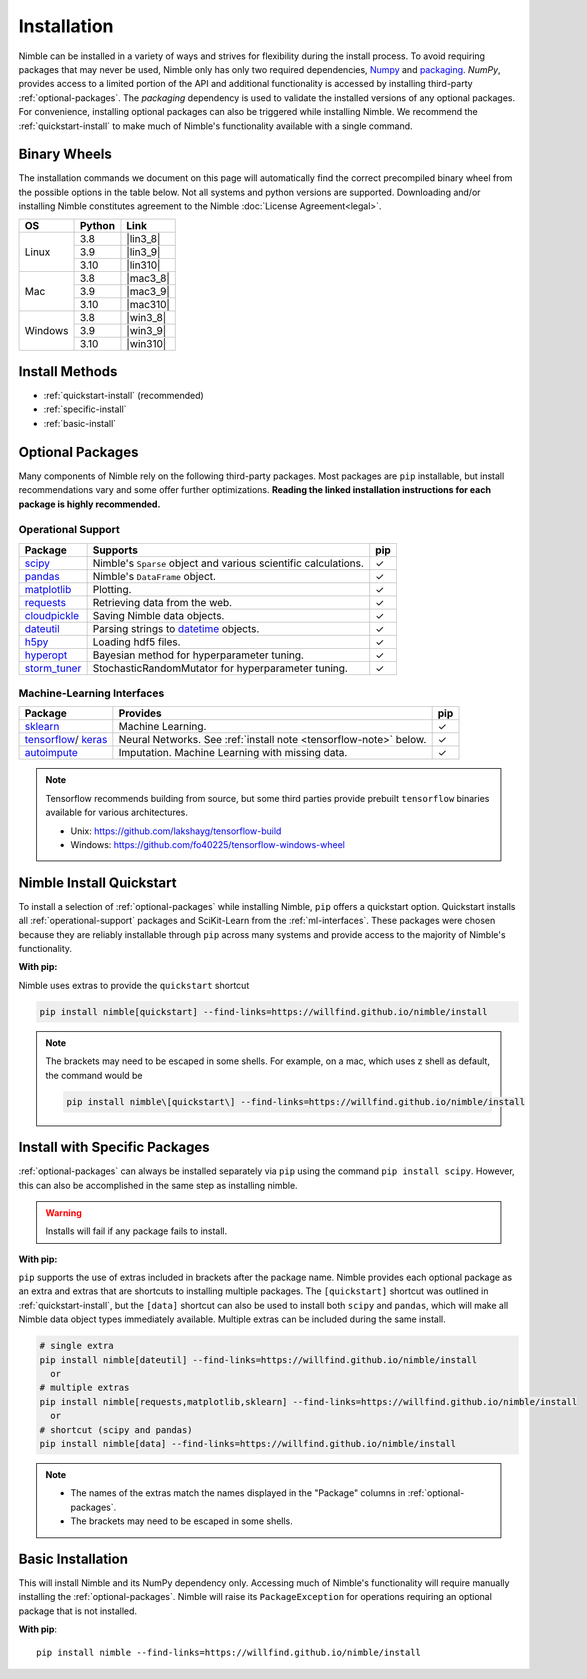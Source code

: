 Installation
============

Nimble can be installed in a variety of ways and strives for flexibility
during the install process. To avoid requiring packages that may never be used,
Nimble only has only two required dependencies, `Numpy`_ and `packaging`_.
`NumPy`, provides access to a limited portion of the API and additional
functionality is accessed by installing third-party :ref:`optional-packages`.
The `packaging` dependency is used to validate the installed versions of any
optional packages. For convenience, installing optional packages can also be
triggered while installing Nimble. We recommend the :ref:`quickstart-install`
to make much of Nimble's functionality available with a single command.

Binary Wheels
-------------

The installation commands we document on this page will automatically find the correct
precompiled binary wheel from the possible options in the table below. Not all
systems and python versions are supported. Downloading and/or installing Nimble
constitutes agreement to the Nimble
:doc:`License Agreement<legal>`.

..
  Uses substitution to fill in the download links outside of the table structure
  https://docutils.sourceforge.io/docs/ref/rst/restructuredtext.html#substitution-definitions

.. |lin3_8| replace:: :download:`nimble-0.4.2-cp38-cp38-linux_x86_64.whl <wheels/nimble-0.4.2-cp38-cp38-linux_x86_64.whl>`
.. |lin3_9| replace:: :download:`nimble-0.4.2-cp39-cp39-linux_x86_64.whl <wheels/nimble-0.4.2-cp39-cp39-linux_x86_64.whl>`
.. |lin310| replace:: :download:`nimble-0.4.2-cp310-cp310-linux_x86_64.whl <wheels/nimble-0.4.2-cp310-cp310-linux_x86_64.whl>`
.. |mac3_8| replace:: :download:`nimble-0.4.2-cp38-cp38-macosx_10_9_x86_64.whl <wheels/nimble-0.4.2-cp38-cp38-macosx_10_9_x86_64.whl>`
.. |mac3_9| replace:: :download:`nimble-0.4.2-cp39-cp39-macosx_10_9_x86_64.whl <wheels/nimble-0.4.2-cp39-cp39-macosx_10_9_x86_64.whl>`
.. |mac310| replace:: :download:`nimble-0.4.2-cp310-cp310-macosx_10_9_x86_64.whl <wheels/nimble-0.4.2-cp310-cp310-macosx_10_9_x86_64.whl>`
.. |win3_8| replace:: :download:`nimble-0.4.2-cp38-cp38-win_amd64.whl <wheels/nimble-0.4.2-cp38-cp38-win_amd64.whl>`
.. |win3_9| replace:: :download:`nimble-0.4.2-cp39-cp39-win_amd64.whl <wheels/nimble-0.4.2-cp39-cp39-win_amd64.whl>`
.. |win310| replace:: :download:`nimble-0.4.2-cp310-cp310-win_amd64.whl <wheels/nimble-0.4.2-cp310-cp310-win_amd64.whl>`

.. table::
   :align: left
   :widths: auto

   +---------+--------+-----------+
   | OS      | Python | Link      |
   +=========+========+===========+
   |         | 3.8    | |lin3_8|  |
   +         +--------+-----------+
   | Linux   | 3.9    | |lin3_9|  |
   +         +--------+-----------+
   |         | 3.10   | |lin310|  |
   +---------+--------+-----------+
   |         | 3.8    | |mac3_8|  |
   +         +--------+-----------+
   | Mac     | 3.9    | |mac3_9|  |
   +         +--------+-----------+
   |         | 3.10   | |mac310|  |
   +---------+--------+-----------+
   |         | 3.8    | |win3_8|  |
   +         +--------+-----------+
   | Windows | 3.9    | |win3_9|  |
   +         +--------+-----------+
   |         | 3.10   | |win310|  |
   +---------+--------+-----------+


Install Methods
---------------

* :ref:`quickstart-install` (recommended)
* :ref:`specific-install`
* :ref:`basic-install`

.. _optional-packages:

Optional Packages
-----------------

..
  Many components of Nimble rely on the following third-party packages.
  Most packages are ``pip`` and ``conda`` installable, but install
  recommendations vary and some offer further optimizations. **Reading the
  linked installation instructions for each package is highly recommended.**

Many components of Nimble rely on the following third-party packages.
Most packages are ``pip`` installable, but install
recommendations vary and some offer further optimizations. **Reading the
linked installation instructions for each package is highly recommended.**

.. _operational-support:

Operational Support
^^^^^^^^^^^^^^^^^^^

.. table::
   :align: left
   :widths: auto

   +----------------+----------------------------------------------+------+
   | Package        | Supports                                     | pip  |
   +================+==============================================+======+
   | `scipy`_       | Nimble's ``Sparse`` object and various       | |cm| |
   |                | scientific calculations.                     |      |
   +----------------+----------------------------------------------+------+
   | `pandas`_      | Nimble's ``DataFrame`` object.               | |cm| |
   +----------------+----------------------------------------------+------+
   | `matplotlib`_  | Plotting.                                    | |cm| |
   +----------------+----------------------------------------------+------+
   | `requests`_    | Retrieving data from the web.                | |cm| |
   +----------------+----------------------------------------------+------+
   | `cloudpickle`_ | Saving Nimble data objects.                  | |cm| |
   +----------------+----------------------------------------------+------+
   | `dateutil`_    | Parsing strings to `datetime`_ objects.      | |cm| |
   +----------------+----------------------------------------------+------+
   | `h5py`_        | Loading hdf5 files.                          | |cm| |
   +----------------+----------------------------------------------+------+
   | `hyperopt`_    | Bayesian method for hyperparameter tuning.   | |cm| |
   +----------------+----------------------------------------------+------+
   | `storm_tuner`_ | StochasticRandomMutator for hyperparameter   | |cm| |
   |                | tuning.                                      |      |
   +----------------+----------------------------------------------+------+
..
   +----------------+----------------------------------------------+------+-------+
   | Package        | Supports                                     | pip  | conda |
   +================+==============================================+======+=======+
   | `scipy`_       | Nimble's ``Sparse`` object and various       | |cm| | |cm|  |
   |                | scientific calculations.                     |      |       |
   +----------------+----------------------------------------------+------+-------+
   | `pandas`_      | Nimble's ``DataFrame`` object.               | |cm| | |cm|  |
   +----------------+----------------------------------------------+------+-------+
   | `matplotlib`_  | Plotting.                                    | |cm| | |cm|  |
   +----------------+----------------------------------------------+------+-------+
   | `requests`_    | Retrieving data from the web.                | |cm| | |cm|  |
   +----------------+----------------------------------------------+------+-------+
   | `cloudpickle`_ | Saving Nimble data objects.                  | |cm| | |cm|  |
   +----------------+----------------------------------------------+------+-------+
   | `dateutil`_    | Parsing strings to `datetime`_ objects.      | |cm| | |cm|  |
   +----------------+----------------------------------------------+------+-------+
   | `h5py`_        | Loading hdf5 files.                          | |cm| | |cm|  |
   +----------------+----------------------------------------------+------+-------+
   | `hyperopt`_    | Bayesian method for hyperparameter tuning.   | |cm| | |cm|  |
   +----------------+----------------------------------------------+------+-------+
   | `storm_tuner`_ | StochasticRandomMutator for hyperparameter   | |cm| |       |
   |                | tuning.                                      |      |       |
   +----------------+----------------------------------------------+------+-------+

.. _ml-interfaces:

Machine-Learning Interfaces
^^^^^^^^^^^^^^^^^^^^^^^^^^^


.. table::
   :align: left
   :widths: auto

   +----------------+--------------------------------------------------+------+
   | Package        | Provides                                         | pip  |
   +================+==================================================+======+
   | `sklearn`_     | Machine Learning.                                | |cm| |
   +----------------+--------------------------------------------------+------+
   | `tensorflow`_/ | Neural Networks.                                 | |cm| |
   | `keras`_       | See :ref:`install note <tensorflow-note>` below. |      |
   +----------------+--------------------------------------------------+------+
   | `autoimpute`_  | Imputation. Machine Learning with missing data.  | |cm| |
   +----------------+--------------------------------------------------+------+


..
   +----------------+--------------------------------------------------+------+----------------------------+
   | Package        | Provides                                         | pip  | conda                      |
   +================+==================================================+======+============================+
   | `sklearn`_     | Machine Learning.                                | |cm| | |cm|                       |
   +----------------+--------------------------------------------------+------+----------------------------+
   | `tensorflow`_/ | Neural Networks.                                 | |cm| | |cm|                       |
   | `keras`_       | See :ref:`install note <tensorflow-note>` below. |      |                            |
   +----------------+--------------------------------------------------+------+----------------------------+
   | `autoimpute`_  | Imputation. Machine Learning with missing data.  | |cm| |                            |
   +----------------+--------------------------------------------------+------+----------------------------+

.. _tensorflow-note:

.. note::
   Tensorflow recommends building from source, but some third parties provide prebuilt
   ``tensorflow`` binaries available for various architectures.

   - Unix: https://github.com/lakshayg/tensorflow-build
   - Windows: https://github.com/fo40225/tensorflow-windows-wheel

.. _quickstart-install:

Nimble Install Quickstart
-------------------------

..
  To install a selection of :ref:`optional-packages` while installing Nimble,
  both ``pip`` and ``conda`` installs offer a quickstart option. Quickstart
  installs all :ref:`operational-support` packages and SciKit-Learn from the
  :ref:`ml-interfaces`. These packages were chosen because they are reliably
  installable through ``pip`` and ``conda`` and provide access to the majority
  of Nimble's functionality.

To install a selection of :ref:`optional-packages` while installing Nimble,
``pip`` offers a quickstart option. Quickstart
installs all :ref:`operational-support` packages and SciKit-Learn from the
:ref:`ml-interfaces`. These packages were chosen because they are reliably
installable through ``pip`` across many systems and provide access to the
majority of Nimble's functionality.

**With pip:**

Nimble uses extras to provide the ``quickstart`` shortcut

.. code-block::

  pip install nimble[quickstart] --find-links=https://willfind.github.io/nimble/install

.. note::
  The brackets may need to be escaped in some shells. For example, on a mac,
  which uses z shell as default, the command would be

  .. code-block::

    pip install nimble\[quickstart\] --find-links=https://willfind.github.io/nimble/install

..
  **With conda:**

  The nimble-data channel provides an alternative package, ``nimble-quickstart``.
  Once installed, import still occurs with ``import nimble``, the name
  ``nimble-quickstart`` serves to install nimble and the other included
  packages.

  .. code-block::

    conda install -c nimble-data nimble-quickstart

.. _specific-install:

Install with Specific Packages
------------------------------

..
  :ref:`optional-packages` can always be installed separately with ``pip`` or
  ``conda``, for example: ``pip install scipy`` or ``conda install scipy``.
  However, both package managers offer ways to install optional packages while

:ref:`optional-packages` can always be installed separately via ``pip``
using the command ``pip install scipy``.
However, this can also be accomplished in the same step as installing nimble.

.. warning:: Installs will fail if any package fails to install.

**With pip:**

``pip`` supports the use of extras included in brackets after the package name.
Nimble provides each optional package as an extra and extras that are shortcuts
to installing multiple packages. The ``[quickstart]`` shortcut was outlined in
:ref:`quickstart-install`, but the ``[data]`` shortcut can also be used to
install both ``scipy`` and ``pandas``, which will make all Nimble data object
types immediately available. Multiple extras can be included during the same
install.

.. code-block::

  # single extra
  pip install nimble[dateutil] --find-links=https://willfind.github.io/nimble/install
    or
  # multiple extras
  pip install nimble[requests,matplotlib,sklearn] --find-links=https://willfind.github.io/nimble/install
    or
  # shortcut (scipy and pandas)
  pip install nimble[data] --find-links=https://willfind.github.io/nimble/install

.. note::
   - The names of the extras match the names displayed in the "Package" columns
     in :ref:`optional-packages`.

   - The brackets may need to be escaped in some shells.

..
  **With conda:**

  For ``conda``, :ref:`optional-packages` must be installed manually. However,
  ``conda`` allows for multiple packages to be installed at the same time so
  they can be listed alongside ``nimble``, provided they are available in the
  available channels.

  .. code-block::

    conda install -c nimble-data nimble matplotlib scikit-learn

  .. note::
    - The package names used for the installation do not always match the
      names displayed in the "Package" columns in :ref:`optional-packages`,
      for example, "scikit-learn" is used to install the ``sklearn`` package and
      "python-dateutil" is used to install the ``dateutil`` package.

.. _basic-install:

Basic Installation
------------------

This will install Nimble and its NumPy dependency only. Accessing much
of Nimble's functionality will require manually installing the
:ref:`optional-packages`. Nimble will raise its ``PackageException`` for
operations requiring an optional package that is not installed.

**With pip**::

  pip install nimble --find-links=https://willfind.github.io/nimble/install

..
  **With conda**::

    conda install -c nimble-data nimble

.. |cm| unicode:: U+02713 .. check mark

.. _NumPy: https://numpy.org/
.. _packaging: https://packaging.pypa.io/
.. _datetime: https://docs.python.org/3/library/datetime.html
.. _scipy: https://www.scipy.org/install.html
.. _pandas: https://pandas.pydata.org/pandas-docs/stable/getting_started/install.html
.. _matplotlib: https://matplotlib.org/users/installing.html
.. _requests: https://requests.readthedocs.io/en/master/user/install/
.. _cloudpickle: https://github.com/cloudpipe/cloudpickle
.. _dateutil: https://dateutil.readthedocs.io/en/stable/
.. _h5py: https://docs.h5py.org/en/stable/build.html
.. _hyperopt: http://hyperopt.github.io/hyperopt/
.. _storm_tuner: https://github.com/ben-arnao/StoRM
.. _sklearn: https://scikit-learn.org/stable/install.html
.. _tensorflow: https://www.tensorflow.org/install
.. _autoimpute: https://autoimpute.readthedocs.io/en/latest/user_guide/getting_started.html
.. _keras: https://keras.io/getting_started/
